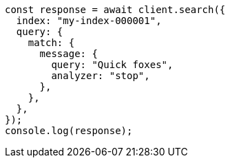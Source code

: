 // This file is autogenerated, DO NOT EDIT
// Use `node scripts/generate-docs-examples.js` to generate the docs examples

[source, js]
----
const response = await client.search({
  index: "my-index-000001",
  query: {
    match: {
      message: {
        query: "Quick foxes",
        analyzer: "stop",
      },
    },
  },
});
console.log(response);
----
